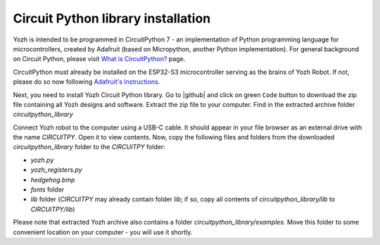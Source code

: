 Circuit Python library  installation
====================================
Yozh is intended to be programmed in CircuitPython 7 - an implementation of
Python programming language for microcontrollers, created by Adafruit (based on
Micropython, another Python implementation). For general background on Circuit
Python, please visit `What is CircuitPython? <https://learn.adafruit.com/welcome-to-circuitpython/what-is-circuitpython>`__
page.

CircuitPython must already be installed on the ESP32-S3 microcontroller
serving as the brains of Yozh Robot. If not, please do so now
following `Adafruit's  instructions <https://learn.adafruit.com/esp32-s3-reverse-tft-feather/install-circuitpython>`__.


Next, you need to install Yozh Circuit Python library. Go to |github| and click
on green ``Code`` button to download the zip file containing all Yozh designs
and software.  Extract the zip file to your computer. Find in the extracted archive folder 
`circuitpython_library` 

Connect Yozh robot to the computer using a  USB-C cable.  It should appear in
your file browser as an external drive with the name `CIRCUITPY`. Open it to
view contents. 
Now, copy the following files and folders from the downloaded `circuitpython_library` folder to the 
`CIRCUITPY` folder: 

* `yozh.py`
* `yozh_registers.py`
* `hedgehog.bmp`
* `fonts` folder 
* `lib` folder (`CIRCUITPY` may already contain folder `lib`; if so, copy 
  all contents of `circuitpython_library/lib` to `CIRCUITPY/lib`)

Please note that extracted Yozh  archive also contains a folder `circuitpython_library/examples`.
Move this folder to some convenient location on your computer - you will use it shortly.
